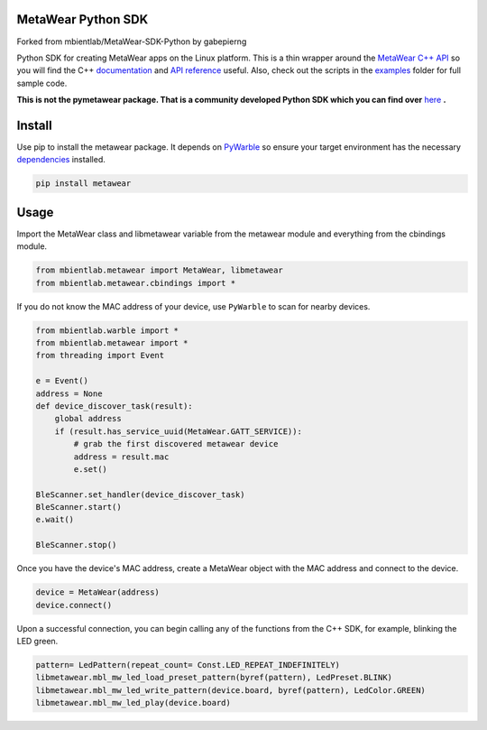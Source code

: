 MetaWear Python SDK
###################
Forked from mbientlab/MetaWear-SDK-Python by gabepierng

Python SDK for creating MetaWear apps on the Linux platform.  This is a thin wrapper around the `MetaWear C++ API <https://github.com/mbientlab/MetaWear-SDK-Cpp>`_ so you will find the C++ 
`documentation <https://mbientlab.com/cppdocs/latest/>`_ and `API reference <https://mbientlab.com/docs/metawear/cpp/latest/globals.html>`_ useful.  Also, check out the scripts in the 
`examples <https://github.com/mbientlab/MetaWear-SDK-Python/tree/master/examples>`_ folder for full sample code.

**This is not the pymetawear package.  That is a community developed Python SDK which you can find over** 
`here <https://github.com/mbientlab-projects/pymetawear>`_ **.**

Install
#######
Use pip to install the metawear package.  It depends on `PyWarble <https://github.com/mbientlab/PyWarble>`_ so ensure your target environment has the necessary `dependencies <https://github.com/mbientlab/Warble#build>`_ installed.  

.. code-block:: bash

    pip install metawear

Usage
#####
Import the MetaWear class and libmetawear variable from the metawear module and everything from the cbindings module.  

.. code-block:: python

    from mbientlab.metawear import MetaWear, libmetawear
    from mbientlab.metawear.cbindings import *

If you do not know the MAC address of your device, use ``PyWarble`` to scan for nearby devices.  

.. code-block:: python

    from mbientlab.warble import *
    from mbientlab.metawear import *
    from threading import Event
    
    e = Event()
    address = None
    def device_discover_task(result):
        global address
        if (result.has_service_uuid(MetaWear.GATT_SERVICE)):
            # grab the first discovered metawear device
            address = result.mac
            e.set()
    
    BleScanner.set_handler(device_discover_task)
    BleScanner.start()
    e.wait()

    BleScanner.stop()
    
Once you have the device's MAC address, create a MetaWear object with the MAC address and connect to the device.

.. code-block:: python

    device = MetaWear(address)
    device.connect()

Upon a successful connection, you can begin calling any of the functions from the C++ SDK, for example, blinking the LED green.

.. code-block:: python

    pattern= LedPattern(repeat_count= Const.LED_REPEAT_INDEFINITELY)
    libmetawear.mbl_mw_led_load_preset_pattern(byref(pattern), LedPreset.BLINK)
    libmetawear.mbl_mw_led_write_pattern(device.board, byref(pattern), LedColor.GREEN)
    libmetawear.mbl_mw_led_play(device.board)
